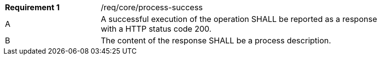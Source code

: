[width="90%",cols="2,6a"]
|===
|*Requirement {counter:req-id}* |/req/core/process-success +
^|A |A successful execution of the operation SHALL be reported as a response with a HTTP status code 200.
^|B |The content of the response SHALL be a process description.
|===
